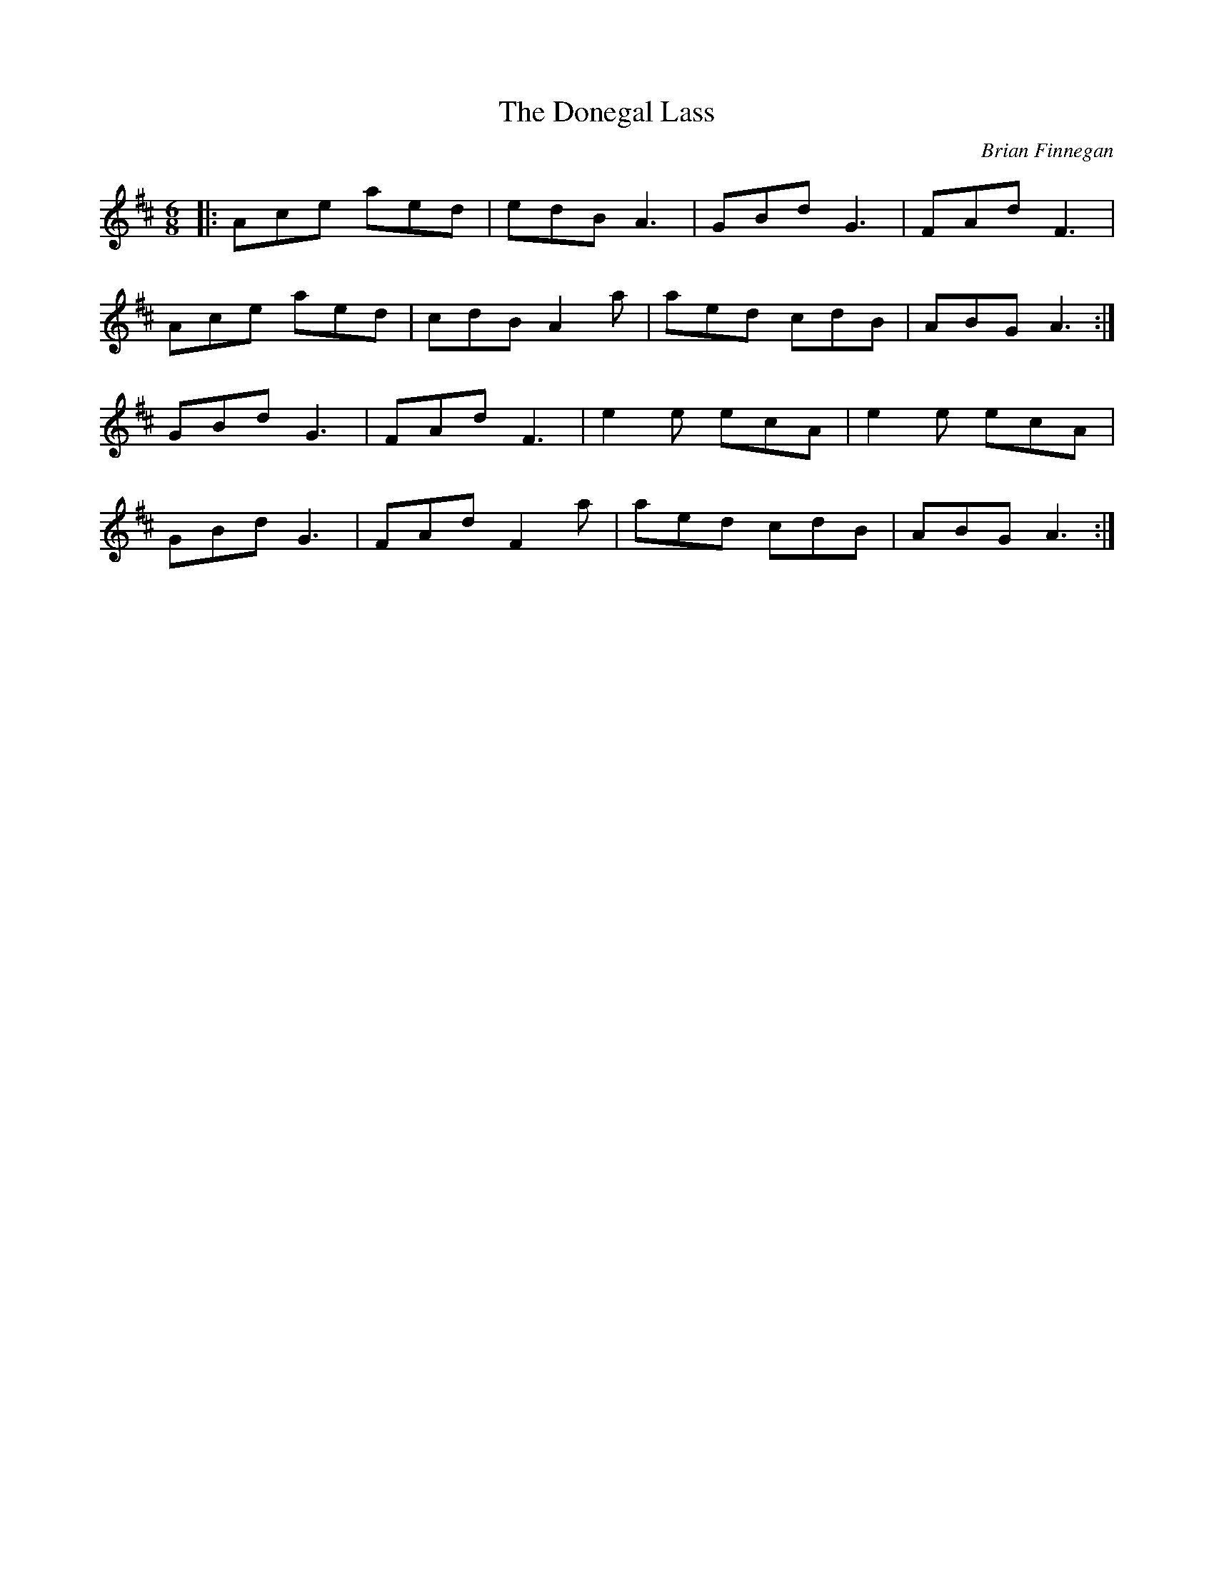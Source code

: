 X: 0
T: The Donegal Lass
C: Brian Finnegan
R: jig
M: 6/8
L: 1/8
K: Dmaj
|:Ace aed|edB A3|GBd G3|FAd F3|
Ace aed|cdB A2a|aed cdB|ABG A3:|
GBd G3|FAd F3|e2e ecA|e2e ecA|
GBd G3|FAd F2a|aed cdB|ABG A3:| 